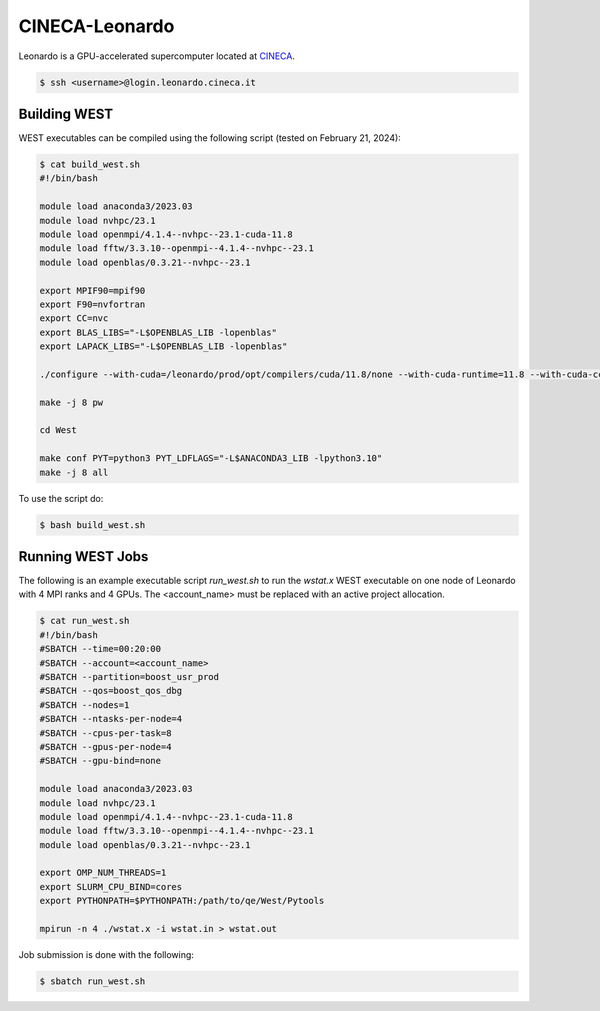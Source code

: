.. _leonardo:

===============
CINECA-Leonardo
===============

Leonardo is a GPU-accelerated supercomputer located at `CINECA <https://www.cineca.it/en/>`_.

.. code-block:: bash

   $ ssh <username>@login.leonardo.cineca.it

Building WEST
~~~~~~~~~~~~~

WEST executables can be compiled using the following script (tested on February 21, 2024):

.. code-block:: bash

   $ cat build_west.sh
   #!/bin/bash

   module load anaconda3/2023.03
   module load nvhpc/23.1
   module load openmpi/4.1.4--nvhpc--23.1-cuda-11.8
   module load fftw/3.3.10--openmpi--4.1.4--nvhpc--23.1
   module load openblas/0.3.21--nvhpc--23.1

   export MPIF90=mpif90
   export F90=nvfortran
   export CC=nvc
   export BLAS_LIBS="-L$OPENBLAS_LIB -lopenblas"
   export LAPACK_LIBS="-L$OPENBLAS_LIB -lopenblas"

   ./configure --with-cuda=/leonardo/prod/opt/compilers/cuda/11.8/none --with-cuda-runtime=11.8 --with-cuda-cc=80 --with-cuda-mpi=yes

   make -j 8 pw

   cd West

   make conf PYT=python3 PYT_LDFLAGS="-L$ANACONDA3_LIB -lpython3.10"
   make -j 8 all

To use the script do:

.. code-block:: bash

   $ bash build_west.sh


Running WEST Jobs
~~~~~~~~~~~~~~~~~

The following is an example executable script `run_west.sh` to run the `wstat.x` WEST executable on one node of Leonardo with 4 MPI ranks and 4 GPUs. The <account_name> must be replaced with an active project allocation.

.. code-block:: bash

   $ cat run_west.sh
   #!/bin/bash
   #SBATCH --time=00:20:00
   #SBATCH --account=<account_name>
   #SBATCH --partition=boost_usr_prod
   #SBATCH --qos=boost_qos_dbg
   #SBATCH --nodes=1
   #SBATCH --ntasks-per-node=4
   #SBATCH --cpus-per-task=8
   #SBATCH --gpus-per-node=4
   #SBATCH --gpu-bind=none

   module load anaconda3/2023.03
   module load nvhpc/23.1
   module load openmpi/4.1.4--nvhpc--23.1-cuda-11.8
   module load fftw/3.3.10--openmpi--4.1.4--nvhpc--23.1
   module load openblas/0.3.21--nvhpc--23.1

   export OMP_NUM_THREADS=1
   export SLURM_CPU_BIND=cores
   export PYTHONPATH=$PYTHONPATH:/path/to/qe/West/Pytools

   mpirun -n 4 ./wstat.x -i wstat.in > wstat.out

Job submission is done with the following:

.. code-block:: bash

   $ sbatch run_west.sh

.. seealso::
   For more information, visit the `CINECA user guide <https://wiki.u-gov.it/confluence/display/SCAIUS/UG3.2%3A+LEONARDO+UserGuide>`_.
